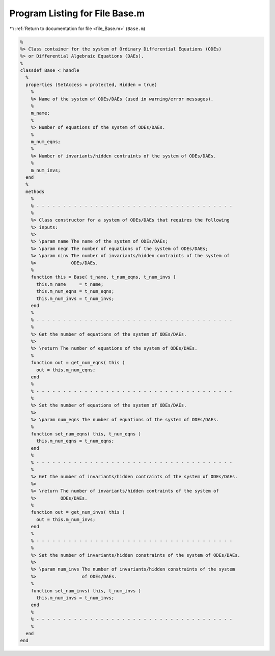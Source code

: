 
.. _program_listing_file_Base.m:

Program Listing for File Base.m
===============================

|exhale_lsh| :ref:`Return to documentation for file <file_Base.m>` (``Base.m``)

.. |exhale_lsh| unicode:: U+021B0 .. UPWARDS ARROW WITH TIP LEFTWARDS

.. code-block:: MATLAB

   %
   %> Class container for the system of Ordinary Differential Equations (ODEs)
   %> or Differential Algebraic Equations (DAEs).
   %
   classdef Base < handle
     %
     properties (SetAccess = protected, Hidden = true)
       %
       %> Name of the system of ODEs/DAEs (used in warning/error messages).
       %
       m_name;
       %
       %> Number of equations of the system of ODEs/DAEs.
       %
       m_num_eqns;
       %
       %> Number of invariants/hidden contraints of the system of ODEs/DAEs.
       %
       m_num_invs;
     end
     %
     methods
       %
       % - - - - - - - - - - - - - - - - - - - - - - - - - - - - - - - - - - - - -
       %
       %> Class constructor for a system of ODEs/DAEs that requires the following
       %> inputs:
       %>
       %> \param name The name of the system of ODEs/DAEs;
       %> \param neqn The number of equations of the system of ODEs/DAEs;
       %> \param ninv The number of invariants/hidden contraints of the system of
       %>             ODEs/DAEs.
       %
       function this = Base( t_name, t_num_eqns, t_num_invs )
         this.m_name     = t_name;
         this.m_num_eqns = t_num_eqns;
         this.m_num_invs = t_num_invs;
       end
       %
       % - - - - - - - - - - - - - - - - - - - - - - - - - - - - - - - - - - - - -
       %
       %> Get the number of equations of the system of ODEs/DAEs.
       %>
       %> \return The number of equations of the system of ODEs/DAEs.
       %
       function out = get_num_eqns( this )
         out = this.m_num_eqns;
       end
       %
       % - - - - - - - - - - - - - - - - - - - - - - - - - - - - - - - - - - - - -
       %
       %> Set the number of equations of the system of ODEs/DAEs.
       %>
       %> \param num_eqns The number of equations of the system of ODEs/DAEs.
       %
       function set_num_eqns( this, t_num_eqns )
         this.m_num_eqns = t_num_eqns;
       end
       %
       % - - - - - - - - - - - - - - - - - - - - - - - - - - - - - - - - - - - - -
       %
       %> Get the number of invariants/hidden contraints of the system of ODEs/DAEs.
       %>
       %> \return The number of invariants/hidden contraints of the system of
       %>         ODEs/DAEs.
       %
       function out = get_num_invs( this )
         out = this.m_num_invs;
       end
       %
       % - - - - - - - - - - - - - - - - - - - - - - - - - - - - - - - - - - - - -
       %
       %> Set the number of invariants/hidden constraints of the system of ODEs/DAEs.
       %>
       %> \param num_invs The number of invariants/hidden constraints of the system
       %>                 of ODEs/DAEs.
       %
       function set_num_invs( this, t_num_invs )
         this.m_num_invs = t_num_invs;
       end
       %
       % - - - - - - - - - - - - - - - - - - - - - - - - - - - - - - - - - - - - -
       %
     end
   end
